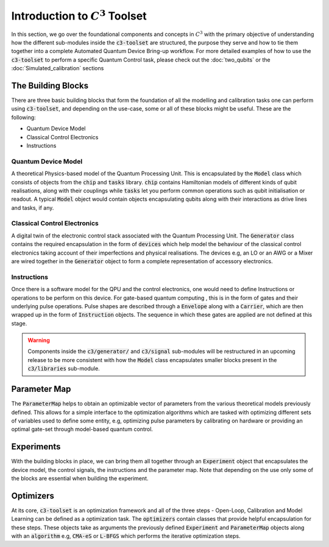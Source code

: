 Introduction to :math:`C^3` Toolset
====================================

In this section, we go over the foundational components and concepts in :math:`C^3` with the 
primary objective of understanding how the different sub-modules inside the :code:`c3-toolset`
are structured, the purpose they serve and how to tie them together into a complete Automated
Quantum Device Bring-up workflow. For more detailed examples of how to use the :code:`c3-toolset`
to perform a specific Quantum Control task, please check out the :doc:`two_qubits` or the 
:doc:`Simulated_calibration` sections


The Building Blocks
--------------------

There are three basic building blocks that form the foundation of all the modelling and calibration 
tasks one can perform using :code:`c3-toolset`, and depending on the use-case, some or all of these
blocks might be useful. These are the following:

- Quantum Device Model 
- Classical Control Electronics
- Instructions

Quantum Device Model
~~~~~~~~~~~~~~~~~~~~~

A theoretical Physics-based model of the Quantum Processing Unit. This is encapsulated by the 
:code:`Model` class which consists of objects from the :code:`chip` and :code:`tasks` library.
:code:`chip` contains Hamiltonian models of different kinds of qubit realisations, along with
their couplings while :code:`tasks` let you perform common operations such as qubit initialisation or
readout. A typical :code:`Model` object would contain objects encapsulating qubits along with their 
interactions as drive lines and tasks, if any.

Classical Control Electronics
~~~~~~~~~~~~~~~~~~~~~~~~~~~~~~
A digital twin of the electronic control stack associated with the Quantum Processing Unit. The
:code:`Generator` class contains the required encapsulation in the form of :code:`devices` which
help model the behaviour of the classical control electronics taking account of their imperfections and 
physical realisations. The devices e.g, an LO or an AWG or a Mixer are wired together in the 
:code:`Generator` object to form a complete representation of accessory electronics.

Instructions
~~~~~~~~~~~~~~
Once there is a software model for the QPU and the control electronics, one would need to define 
Instructions or operations to be perform on this device. For gate-based quantum computing , this is 
in the form of gates and their underlying pulse operations. Pulse shapes are described through a 
:code:`Envelope` along with a :code:`Carrier`, which are then wrapped up in the form of :code:`Instruction` 
objects. The sequence in which these gates are applied are not defined at this stage.


.. warning::
    Components inside the :code:`c3/generator/` and :code:`c3/signal` sub-modules will be restructured 
    in an upcoming release to be more consistent with how the :code:`Model` class encapsulates smaller 
    blocks present in the :code:`c3/libraries` sub-module.


Parameter Map
--------------

The :code:`ParameterMap` helps to obtain an optimizable vector of parameters from the various theoretical 
models previously defined. This allows for a simple interface to the optimization algorithms which are tasked
with optimizing different sets of variables used to define some entity, e.g, optimizing pulse parameters by 
calibrating on hardware or providing an optimal gate-set through model-based quantum control.

Experiments
-------------

With the building blocks in place, we can bring them all together through an :code:`Experiment` object that
encapsulates the device model, the control signals, the instructions and the parameter map. Note that depending on
the use only some of the blocks are essential when building the experiment.

Optimizers
-----------

At its core, :code:`c3-toolset` is an optimization framework and all of the three steps - Open-Loop, Calibration and 
Model Learning can be defined as a optimization task. The :code:`optimizers` contain classes that provide 
helpful encapsulation for these steps. These objects take as arguments the previously defined :code:`Experiment` and 
:code:`ParameterMap` objects along with an :code:`algorithm` e.g, :code:`CMA-eS` or :code:`L-BFGS` which performs 
the iterative optimization steps.
